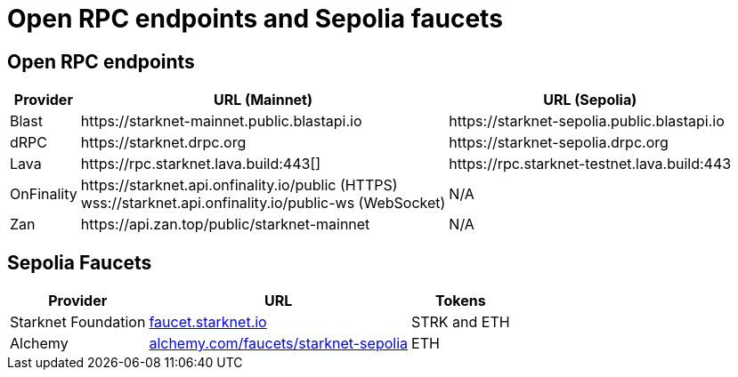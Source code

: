 = Open RPC endpoints and Sepolia faucets 

== Open RPC endpoints

[%autowidth.stretch,cols=",,",options="header"]
|===
| Provider
| URL (Mainnet)
| URL (Sepolia)

| Blast
| \https://starknet-mainnet.public.blastapi.io
| \https://starknet-sepolia.public.blastapi.io

| dRPC
| \https://starknet.drpc.org
| \https://starknet-sepolia.drpc.org

| Lava
| \https://rpc.starknet.lava.build:443[]
| \https://rpc.starknet-testnet.lava.build:443

| OnFinality
| \https://starknet.api.onfinality.io/public (HTTPS) +
wss://starknet.api.onfinality.io/public-ws (WebSocket)
| N/A

| Zan
| \https://api.zan.top/public/starknet-mainnet
| N/A
|===

== Sepolia Faucets
[%autowidth.stretch,cols=",,",options="header"]
|===
| Provider
| URL
| Tokens

| Starknet Foundation
| https://faucet.starknet.io/[faucet.starknet.io^]
| STRK and ETH

| Alchemy
| https://www.alchemy.com/faucets/starknet-sepolia[alchemy.com/faucets/starknet-sepolia^]
| ETH
|===
